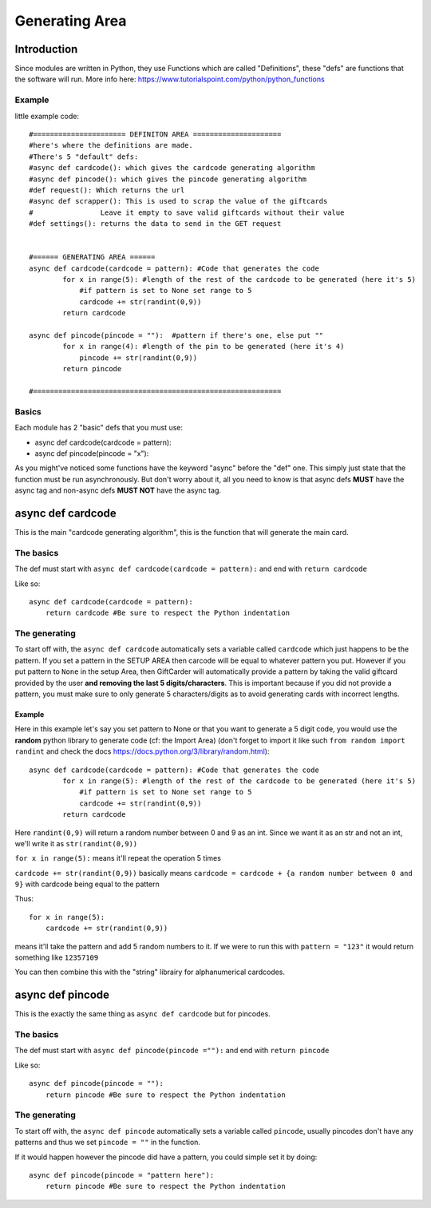 Generating Area
===============

Introduction
____________

Since modules are written in Python, they use Functions which are called "Definitions", these "defs" are functions that the software will run. 
More info here: https://www.tutorialspoint.com/python/python_functions

=============
**Example**
=============
little example code::

        #====================== DEFINITON AREA =====================
        #here's where the definitions are made.
        #There's 5 "default" defs:
        #async def cardcode(): which gives the cardcode generating algorithm
        #async def pincode(): which gives the pincode generating algorithm
        #def request(): Which returns the url
        #async def scrapper(): This is used to scrap the value of the giftcards
        #                Leave it empty to save valid giftcards without their value
        #def settings(): returns the data to send in the GET request


        #====== GENERATING AREA ======
        async def cardcode(cardcode = pattern): #Code that generates the code
                for x in range(5): #length of the rest of the cardcode to be generated (here it's 5)
                    #if pattern is set to None set range to 5
                    cardcode += str(randint(0,9))
                return cardcode

        async def pincode(pincode = ""):  #pattern if there's one, else put ""
                for x in range(4): #length of the pin to be generated (here it's 4)
                    pincode += str(randint(0,9))
                return pincode

        #===========================================================

======
Basics
======

Each module has 2 "basic" defs that you must use:

- async def cardcode(cardcode = pattern):

- async def pincode(pincode = "x"):


As you might've noticed some functions have the keyword "async" before the "def" one. This simply just state that the function must be run asynchronously. But don't worry about it, all you need to know is that async defs **MUST** have the async tag and non-async defs **MUST NOT** have the async tag.



async def cardcode
__________________
This is the main "cardcode generating algorithm", this is the function that will generate the main card.

==============
**The basics**
==============

The def must start with ``async def cardcode(cardcode = pattern):`` and end with ``return cardcode``

Like so::

    async def cardcode(cardcode = pattern):
        return cardcode #Be sure to respect the Python indentation

==================
**The generating**
==================

To start off with, the ``async def cardcode`` automatically sets a variable called ``cardcode`` which just happens to be the pattern. If you set a pattern in the SETUP AREA then carcode will be equal to whatever pattern you put. However if you put pattern to ``None`` in the setup Area, then GiftCarder will automatically provide a pattern by taking the valid giftcard provided by the user **and removing the last 5 digits/characters**. This is important because if you did not provide a pattern, you must make sure to only generate 5 characters/digits as to avoid generating cards with incorrect lengths.

**Example**
-----------

Here in this example let's say you set pattern to None or that you want to generate a 5 digit code, you would use the **random** python library to generate code (cf: the Import Area) (don't forget to import it like such ``from random import randint`` and check the docs https://docs.python.org/3/library/random.html)::

    async def cardcode(cardcode = pattern): #Code that generates the code
            for x in range(5): #length of the rest of the cardcode to be generated (here it's 5)
                #if pattern is set to None set range to 5
                cardcode += str(randint(0,9))
            return cardcode

Here ``randint(0,9)`` will return a random number between 0 and 9 as an int. Since we want it as an str and not an int, we'll write it as ``str(randint(0,9))``

``for x in range(5):`` means it'll repeat the operation 5 times

``cardcode += str(randint(0,9))`` basically means ``cardcode = cardcode + {a random number between 0 and 9}`` with cardcode being equal to the pattern

Thus::

            for x in range(5):
                cardcode += str(randint(0,9))

means it'll take the pattern and add 5 random numbers to it. If we were to run this with ``pattern = "123"`` it would return something like ``12357109``

You can then combine this with the "string" librairy for alphanumerical cardcodes.

async def pincode
__________________
This is the exactly the same thing as ``async def cardcode`` but for pincodes.

===============
**The basics**
===============

The def must start with ``async def pincode(pincode =""):`` and end with ``return pincode``

Like so::

    async def pincode(pincode = ""):
        return pincode #Be sure to respect the Python indentation


==================
**The generating**
==================

To start off with, the ``async def pincode`` automatically sets a variable called ``pincode``, usually pincodes don't have any patterns and thus we set ``pincode = ""`` in the function. 

If it would happen however the pincode did have a pattern, you could simple set it by doing::

    async def pincode(pincode = "pattern here"):
        return pincode #Be sure to respect the Python indentation
